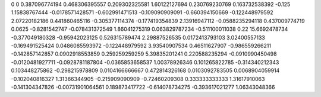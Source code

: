 0	0
0.387096774194	0.468306395557
0.209302325581	1.60122127694
0.230769230769	0.163732538392
-0.125	1.15838767444
-0.0178571428571	-0.602991471513
-0.109090909091	-0.660394150669
-0.122448979592	2.07220182186
0.441860465116	-0.305377114374
-0.177419354839	2.13916947112
-0.0588235294118	0.437009774719
0.0625	-0.8281542747
-0.078431372549	1.86041275319
0.063829787234	-0.511100011038
0.22	15.6692478734
-0.377049180328	-0.95942023125
0.526315789474	2.29887526535
0.0172413793103	3.02400557133
-0.169491525424	0.0486085593972
-0.122448979592	3.93540907534
0.46511627907	-0.986559266211
-0.142857142857	0.0902918553859
0.259259259259	5.39835201241
0.220588235294	-0.0910990450498
-0.0120481927711	-0.0928781187804
-0.0365853658537	1.00378926346
0.101265822785	-0.314340212343
0.103448275862	-0.298215978809
0.0104166666667	0.472814326168
0.0103092783505	0.0068904059914
-0.102040816327	1.31366344905
-0.215909090909	-0.72460209308
0.333333333333	1.31617910063
-0.141304347826	-0.00731901064561
0.189873417722	-0.614078734275
-0.393617021277	1.06343048366
